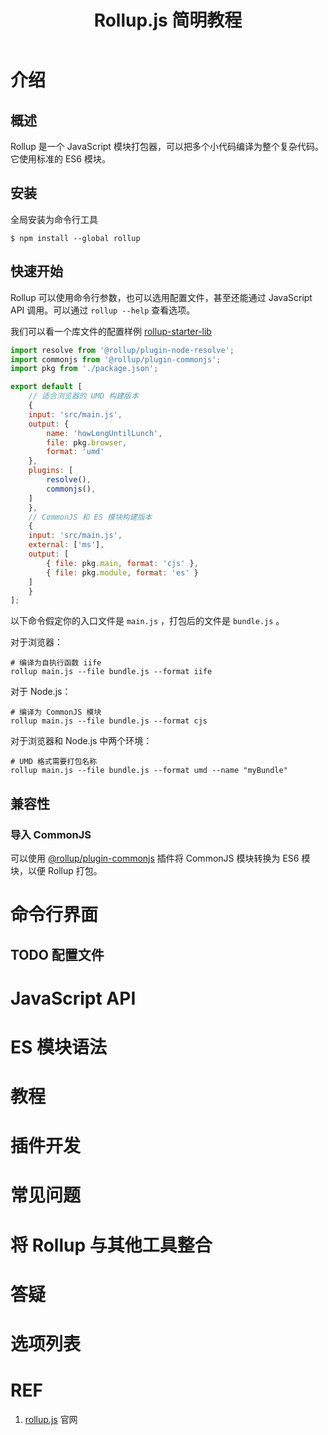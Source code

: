 #+TITLE: Rollup.js 简明教程

* 介绍

** 概述

Rollup 是一个 JavaScript 模块打包器，可以把多个小代码编译为整个复杂代码。它使用标准的 ES6 模块。

** 安装

全局安装为命令行工具

#+BEGIN_SRC shell
  $ npm install --global rollup
#+END_SRC

** 快速开始

Rollup 可以使用命令行参数，也可以选用配置文件，甚至还能通过 JavaScript API 调用。可以通过 ~rollup --help~ 查看选项。

我们可以看一个库文件的配置样例 [[https://github.com/rollup/rollup-starter-lib/blob/master/rollup.config.js][rollup-starter-lib]] 

#+BEGIN_SRC javascript
  import resolve from '@rollup/plugin-node-resolve';
  import commonjs from '@rollup/plugin-commonjs';
  import pkg from './package.json';

  export default [
      // 适合浏览器的 UMD 构建版本
      {
	  input: 'src/main.js',
	  output: {
	      name: 'howLongUntilLunch',
	      file: pkg.browser,
	      format: 'umd'
	  },
	  plugins: [
	      resolve(),
	      commonjs(),
	  ]
      },
      // CommonJS 和 ES 模块构建版本
      {
	  input: 'src/main.js',
	  external: ['ms'],
	  output: [
	      { file: pkg.main, format: 'cjs' },
	      { file: pkg.module, format: 'es' }
	  ]
      }
  ];
#+END_SRC

以下命令假定你的入口文件是 ~main.js~ ，打包后的文件是 ~bundle.js~ 。

对于浏览器：

#+BEGIN_SRC shell
  # 编译为自执行函数 iife
  rollup main.js --file bundle.js --format iife
#+END_SRC

对于 Node.js：

#+BEGIN_SRC shell
  # 编译为 CommonJS 模块
  rollup main.js --file bundle.js --format cjs
#+END_SRC

对于浏览器和 Node.js 中两个环境：

#+BEGIN_SRC shell
  # UMD 格式需要打包名称
  rollup main.js --file bundle.js --format umd --name "myBundle"
#+END_SRC

** 兼容性

*** 导入 CommonJS

可以使用 [[https://github.com/rollup/plugins/tree/master/packages/commonjs][@rollup/plugin-commonjs]] 插件将 CommonJS 模块转换为 ES6 
模块，以便 Rollup 打包。

* 命令行界面

** TODO 配置文件

* JavaScript API

* ES 模块语法

* 教程

* 插件开发

* 常见问题

* 将 Rollup 与其他工具整合

* 答疑

* 选项列表

* REF

1. [[https://rollupjs.org/guide/en/][rollup.js]] 官网
